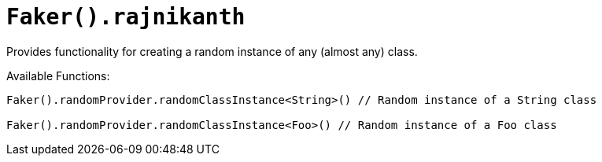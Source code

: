 # `Faker().rajnikanth`

Provides functionality for creating a random instance of any (almost any) class.

Available Functions:
```kotlin
Faker().randomProvider.randomClassInstance<String>() // Random instance of a String class

Faker().randomProvider.randomClassInstance<Foo>() // Random instance of a Foo class
```
